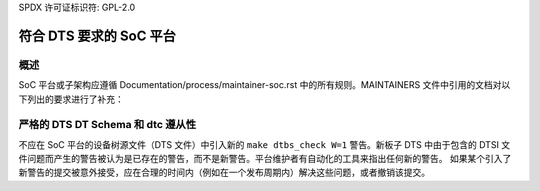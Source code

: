 SPDX 许可证标识符: GPL-2.0

==============================================
符合 DTS 要求的 SoC 平台
==============================================

概述
--------

SoC 平台或子架构应遵循 Documentation/process/maintainer-soc.rst 中的所有规则。MAINTAINERS 文件中引用的文档对以下列出的要求进行了补充：

严格的 DTS DT Schema 和 dtc 遵从性
---------------------------------------

不应在 SoC 平台的设备树源文件（DTS 文件）中引入新的 ``make dtbs_check W=1`` 警告。新板子 DTS 中由于包含的 DTSI 文件问题而产生的警告被认为是已存在的警告，而不是新警告。平台维护者有自动化的工具来指出任何新的警告。
如果某个引入了新警告的提交被意外接受，应在合理的时间内（例如在一个发布周期内）解决这些问题，或者撤销该提交。
